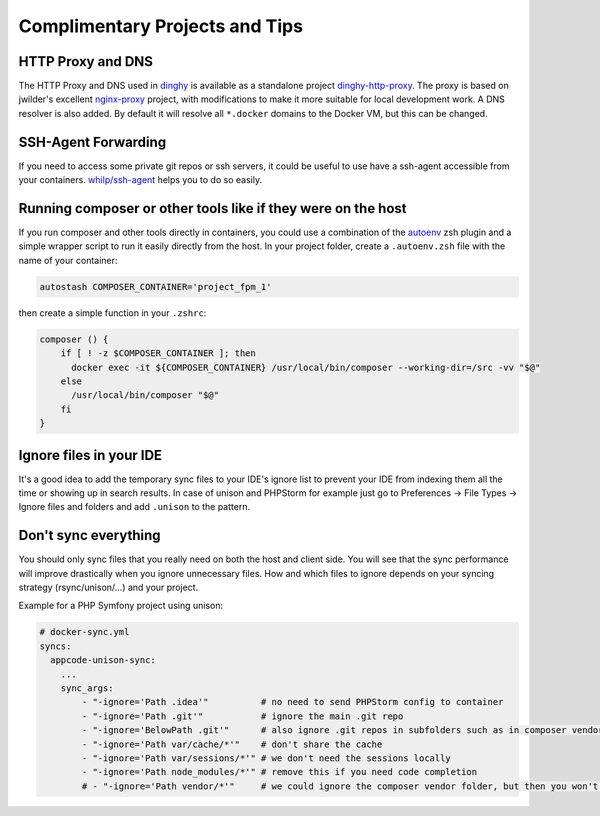 Complimentary Projects and Tips
===============================

HTTP Proxy and DNS
------------------

The HTTP Proxy and DNS used in dinghy_ is available as a standalone project dinghy-http-proxy_.  The proxy is based on jwilder's excellent
nginx-proxy_ project, with modifications to make it more suitable for local development work. A DNS resolver is also added. By default it will resolve all ``*.docker`` domains to the Docker VM, but this can be changed.

.. _dinghy: https://github.com/codekitchen/dinghy
.. _dinghy-http-proxy: https://github.com/codekitchen/dinghy-http-proxy
.. _nginx-proxy: https://github.com/jwilder/nginx-proxy

SSH-Agent Forwarding
--------------------

If you need to access some private git repos or ssh servers, it could be useful to use have a ssh-agent accessible from your containers. `whilp/ssh-agent`_ helps you to do so easily.

.. _whilp/ssh-agent: https://github.com/whilp/ssh-agent

Running composer or other tools like if they were on the host
-------------------------------------------------------------

If you run composer and other tools directly in containers, you could use a combination of the autoenv_ zsh plugin and a simple wrapper script to run it easily directly from the host. In your project folder, create a ``.autoenv.zsh`` file with the name of your container:

.. code-block:: shell

    autostash COMPOSER_CONTAINER='project_fpm_1'

then create a simple function in your ``.zshrc``:


.. code-block:: shell

    composer () {
        if [ ! -z $COMPOSER_CONTAINER ]; then
          docker exec -it ${COMPOSER_CONTAINER} /usr/local/bin/composer --working-dir=/src -vv "$@"
        else
          /usr/local/bin/composer "$@"
        fi
    }

.. _autoenv: https://github.com/Tarrasch/zsh-autoenv

Ignore files in your IDE
---------------------------

It's a good idea to add the temporary sync files to your IDE's ignore list to prevent your IDE from indexing them all the time or showing up in search results. In case of unison and PHPStorm for example just go to Preferences -> File Types -> Ignore files and folders and add ``.unison`` to the pattern.

Don't sync everything
---------------------

You should only sync files that you really need on both the host and client side. You will see that the sync performance will improve drastically when you ignore unnecessary files. How and which files to ignore depends on your syncing strategy (rsync/unison/...) and your project.

Example for a PHP Symfony project using unison:

.. code-block:: yaml

    # docker-sync.yml
    syncs:
      appcode-unison-sync:
        ...
        sync_args:
            - "-ignore='Path .idea'"          # no need to send PHPStorm config to container
            - "-ignore='Path .git'"           # ignore the main .git repo
            - "-ignore='BelowPath .git'"      # also ignore .git repos in subfolders such as in composer vendor dirs
            - "-ignore='Path var/cache/*'"    # don't share the cache
            - "-ignore='Path var/sessions/*'" # we don't need the sessions locally
            - "-ignore='Path node_modules/*'" # remove this if you need code completion
            # - "-ignore='Path vendor/*'"     # we could ignore the composer vendor folder, but then you won't have code completion in your IDE
